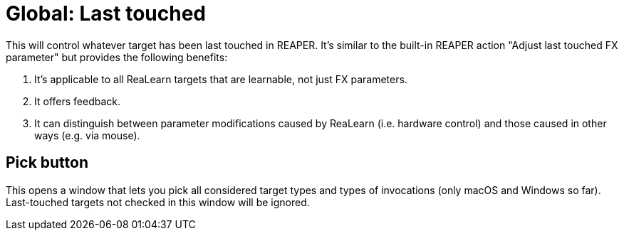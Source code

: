 [#global-last-touched]
= Global: Last touched

This will control whatever target has been last touched in REAPER.
It's similar to the built-in REAPER action "Adjust last touched FX parameter" but provides the following benefits:

. It's applicable to all ReaLearn targets that are learnable, not just FX parameters.
. It offers feedback.
. It can distinguish between parameter modifications caused by ReaLearn (i.e. hardware control) and those caused in other ways (e.g. via mouse).

== Pick button

This opens a window that lets you pick all considered target types and types of invocations (only macOS and Windows so far).
Last-touched targets not checked in this window will be ignored.